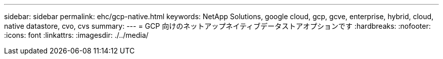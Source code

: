 ---
sidebar: sidebar 
permalink: ehc/gcp-native.html 
keywords: NetApp Solutions, google cloud, gcp, gcve, enterprise, hybrid, cloud, native datastore, cvo, cvs 
summary:  
---
= GCP 向けのネットアップネイティブデータストアオプションです
:hardbreaks:
:nofooter: 
:icons: font
:linkattrs: 
:imagesdir: ./../media/


